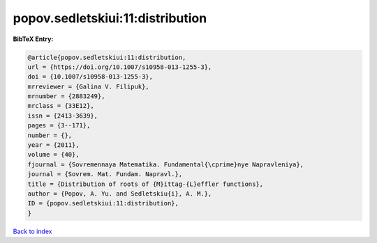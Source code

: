 popov.sedletskiui:11:distribution
=================================

.. :cite:t:`popov.sedletskiui:11:distribution`

.. bibliography:: ../../All.bib

**BibTeX Entry:**

.. code-block:: bibtex

   @article{popov.sedletskiui:11:distribution,
   url = {https://doi.org/10.1007/s10958-013-1255-3},
   doi = {10.1007/s10958-013-1255-3},
   mrreviewer = {Galina V. Filipuk},
   mrnumber = {2883249},
   mrclass = {33E12},
   issn = {2413-3639},
   pages = {3--171},
   number = {},
   year = {2011},
   volume = {40},
   fjournal = {Sovremennaya Matematika. Fundamental{\cprime}nye Napravleniya},
   journal = {Sovrem. Mat. Fundam. Napravl.},
   title = {Distribution of roots of {M}ittag-{L}effler functions},
   author = {Popov, A. Yu. and Sedletskiu{i}, A. M.},
   ID = {popov.sedletskiui:11:distribution},
   }

`Back to index <../index>`_
